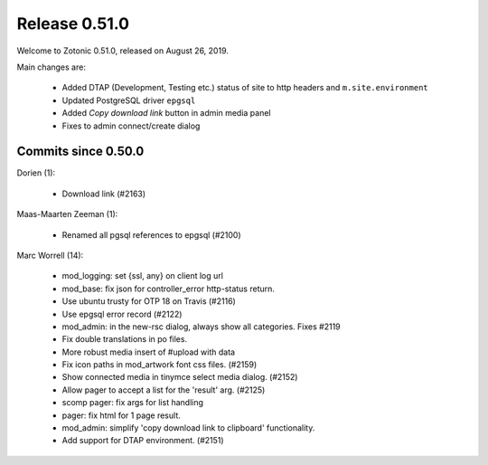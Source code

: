 .. _rel-0.51.0:

Release 0.51.0
==============

Welcome to Zotonic 0.51.0, released on August 26, 2019.

Main changes are:

  * Added DTAP (Development, Testing etc.) status of site to http headers and ``m.site.environment``
  * Updated PostgreSQL driver ``epgsql``
  * Added *Copy download link* button in admin media panel
  * Fixes to admin connect/create dialog


Commits since 0.50.0
--------------------

Dorien (1):

 * Download link (#2163)

Maas-Maarten Zeeman (1):

 * Renamed all pgsql references to epgsql (#2100)

Marc Worrell (14):

 * mod_logging: set {ssl, any} on client log url
 * mod_base: fix json for controller_error http-status return.
 * Use ubuntu trusty for OTP 18 on Travis (#2116)
 * Use epgsql error record (#2122)
 * mod_admin: in the new-rsc dialog, always show all categories. Fixes #2119
 * Fix double translations in po files.
 * More robust media insert of #upload with data
 * Fix icon paths in mod_artwork font css files. (#2159)
 * Show connected media in tinymce select media dialog. (#2152)
 * Allow pager to accept a list for the 'result' arg. (#2125)
 * scomp pager: fix args for list handling
 * pager: fix html for 1 page result.
 * mod_admin: simplify 'copy download link to clipboard' functionality.
 * Add support for DTAP environment. (#2151)

